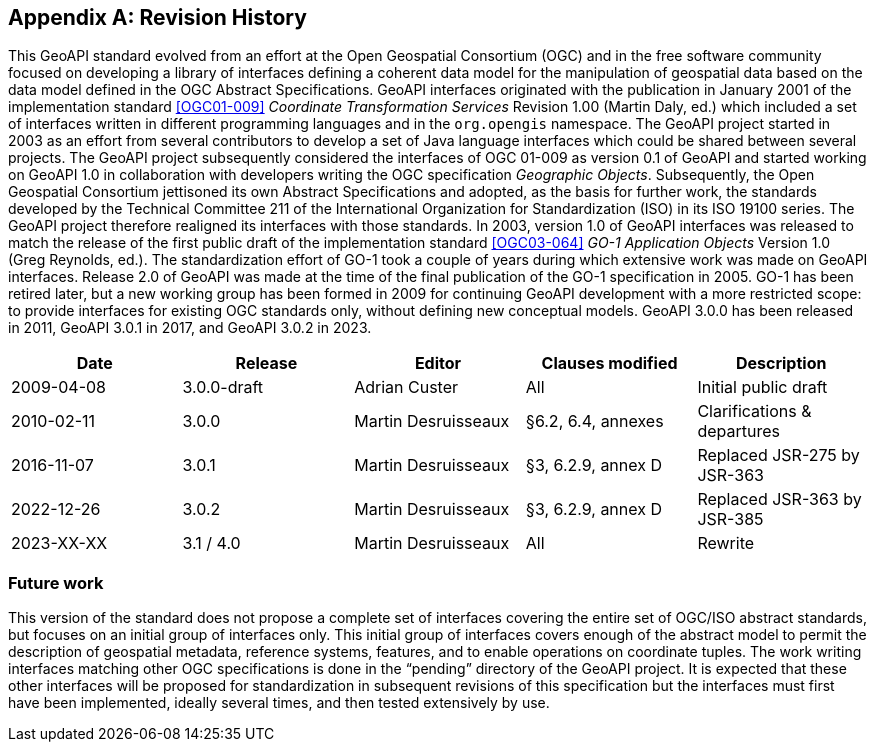 [appendix,obligation="informative"]
[[history]]
== Revision History

This GeoAPI standard evolved from an effort at the Open Geospatial Consortium (OGC) and in the free software community
focused on developing a library of interfaces defining a coherent data model for the manipulation of geospatial data
based on the data model defined in the OGC Abstract Specifications.
GeoAPI interfaces originated with the publication in January 2001 of the implementation standard
<<OGC01-009>> _Coordinate Transformation Services_ Revision 1.00 (Martin Daly, ed.)
which included a set of interfaces written in different programming languages and in the `org​.opengis` namespace.
The GeoAPI project started in 2003 as an effort from several contributors to develop a set of Java language interfaces
which could be shared between several projects.
The GeoAPI project subsequently considered the interfaces of OGC 01-009 as version 0.1 of GeoAPI
and started working on GeoAPI 1.0 in collaboration with developers writing the OGC specification _Geographic Objects_.
Subsequently, the Open Geospatial Consortium jettisoned its own Abstract Specifications and adopted,
as the basis for further work, the standards developed by the Technical Committee 211 of the
International Organization for Standardization (ISO) in its ISO 19100 series.
The GeoAPI project therefore realigned its interfaces with those standards.
In 2003, version 1.0 of GeoAPI interfaces was released to match the release of the first public draft
of the implementation standard <<OGC03-064>> _GO-1 Application Objects_ Version 1.0 (Greg Reynolds, ed.).
The standardization effort of GO-1 took a couple of years during which extensive work was made on GeoAPI interfaces.
Release 2.0 of GeoAPI was made at the time of the final publication of the GO-1 specification in 2005.
GO-1 has been retired later, but a new working group has been formed in 2009 for continuing GeoAPI development
with a more restricted scope: to provide interfaces for existing OGC standards only, without defining new conceptual models.
GeoAPI 3.0.0 has been released in 2011, GeoAPI 3.0.1 in 2017, and GeoAPI 3.0.2 in 2023.

[options="header,unnumbered"]
|===============================================================================================
|Date       |Release        |Editor              |Clauses modified         |Description
|2009-04-08 |3.0.0-draft    |Adrian Custer       |All                      |Initial public draft
|2010-02-11 |3.0.0          |Martin Desruisseaux |§6.2, 6.4, annexes       |Clarifications & departures
|2016-11-07 |3.0.1          |Martin Desruisseaux |§3, 6.2.9, annex D       |Replaced JSR-275 by JSR-363
|2022-12-26 |3.0.2          |Martin Desruisseaux |§3, 6.2.9, annex D       |Replaced JSR-363 by JSR-385
|2023-XX-XX |3.1 / 4.0      |Martin Desruisseaux |All                      |Rewrite
|===============================================================================================

[[future_work]]
=== Future work

This version of the standard does not propose a complete set of interfaces covering the entire set of OGC/ISO abstract standards,
but focuses on an initial group of interfaces only.
This initial group of interfaces covers enough of the abstract model to permit the description of geospatial metadata,
reference systems, features, and to enable operations on coordinate tuples.
The work writing interfaces matching other OGC specifications is done in the “pending” directory of the GeoAPI project.
It is expected that these other interfaces will be proposed for standardization in subsequent revisions of this specification
but the interfaces must first have been implemented, ideally several times, and then tested extensively by use.
